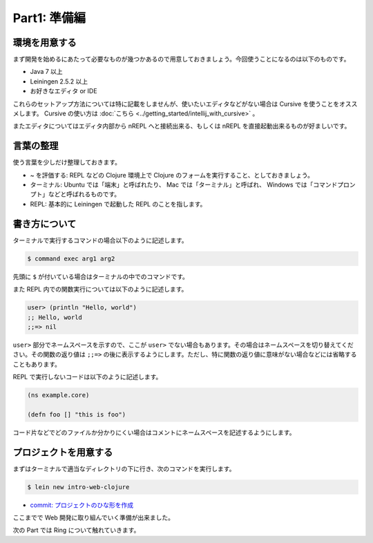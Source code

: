 ===============
 Part1: 準備編
===============

環境を用意する
==============

まず開発を始めるにあたって必要なものが幾つかあるので用意しておきましょう。今回使うことになるのは以下のものです。

* Java 7 以上
* Leiningen 2.5.2 以上
* お好きなエディタ or IDE

これらのセットアップ方法については特に記載をしませんが、使いたいエディタなどがない場合は Cursive を使うことをオススメします。 Cursive の使い方は :doc:`こちら <../getting_started/intellij_with_cursive>` 。

またエディタについてはエディタ内部から nREPL へと接続出来る、もしくは nREPL を直接起動出来るものが好ましいです。

言葉の整理
==========

使う言葉を少しだけ整理しておきます。

* ~ を評価する: REPL などの Clojure 環境上で Clojure のフォームを実行すること、としておきましょう。
* ターミナル: Ubuntu では「端末」と呼ばれたり、 Mac では「ターミナル」と呼ばれ、 Windows では「コマンドプロンプト」などと呼ばれるものです。
* REPL: 基本的に Leiningen で起動した REPL のことを指します。

書き方について
==============

ターミナルで実行するコマンドの場合以下のように記述します。

.. sourcecode:: shell

  $ command exec arg1 arg2

先頭に ``$`` が付いている場合はターミナルの中でのコマンドです。

また REPL 内での関数実行については以下のように記述します。

.. sourcecode:: clojure

  user> (println "Hello, world")
  ;; Hello, world
  ;;=> nil


``user>`` 部分でネームスペースを示すので、ここが ``user>`` でない場合もあります。その場合はネームスペースを切り替えてください。その関数の返り値は ``;;=>`` の後に表示するようにします。ただし、特に関数の返り値に意味がない場合などには省略することもあります。

REPL で実行しないコードは以下のように記述します。

.. sourcecode:: clojure

  (ns example.core)

  (defn foo [] "this is foo")

コード片などでどのファイルか分かりにくい場合はコメントにネームスペースを記述するようにします。


プロジェクトを用意する
======================

まずはターミナルで適当なディレクトリの下に行き、次のコマンドを実行します。

.. sourcecode:: shell

  $ lein new intro-web-clojure

* `commit: プロジェクトのひな形を作成 <https://github.com/ayato-p/intro-web-clojure/commit/b8e7d87b980a08619e913a0a09b3d5e4e161d3a1>`_

ここまでで Web 開発に取り組んでいく準備が出来ました。

次の Part では Ring について触れていきます。
